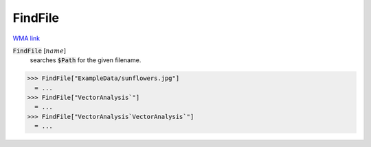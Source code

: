 FindFile
========

`WMA link <https://reference.wolfram.com/language/ref/FileFind.html>`_


:code:`FindFile` [:math:`name`]
    searches :code:`$Path`  for the given filename.





>>> FindFile["ExampleData/sunflowers.jpg"]
  = ...
>>> FindFile["VectorAnalysis`"]
  = ...
>>> FindFile["VectorAnalysis`VectorAnalysis`"]
  = ...
